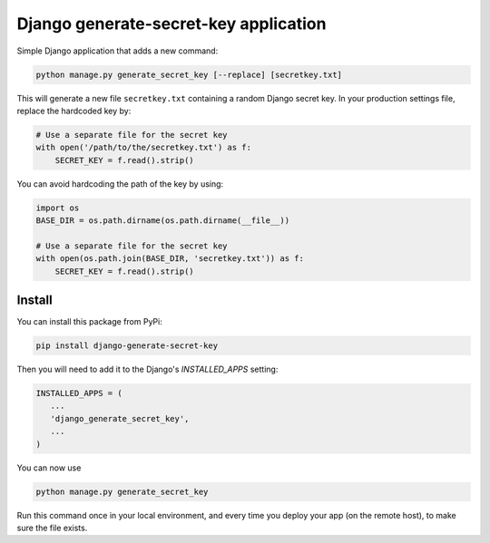 Django generate-secret-key application
======================================

.. image:: https://badge.fury.io/py/django_generate_secret_key.svg
   :target: https://pypi.org/project/django-generate-secret-key/

Simple Django application that adds a new command:

.. code:: bash

    python manage.py generate_secret_key [--replace] [secretkey.txt]

This will generate a new file ``secretkey.txt`` containing a random Django secret
key. In your production settings file, replace the hardcoded key by:

.. code:: python

    # Use a separate file for the secret key
    with open('/path/to/the/secretkey.txt') as f:
        SECRET_KEY = f.read().strip()

You can avoid hardcoding the path of the key by using:

.. code:: python

    import os
    BASE_DIR = os.path.dirname(os.path.dirname(__file__))

    # Use a separate file for the secret key
    with open(os.path.join(BASE_DIR, 'secretkey.txt')) as f:
        SECRET_KEY = f.read().strip()

Install
-------

You can install this package from PyPi:

.. code:: bash
   
   pip install django-generate-secret-key

Then you will need to add it to the Django's `INSTALLED_APPS` setting:

.. code:: python

   INSTALLED_APPS = (
      ...
      'django_generate_secret_key',
      ...
   )
   
You can now use

.. code:: bash

   python manage.py generate_secret_key
   
Run this command once in your local environment, and every time you deploy your app (on the remote host), to make sure the file exists.
